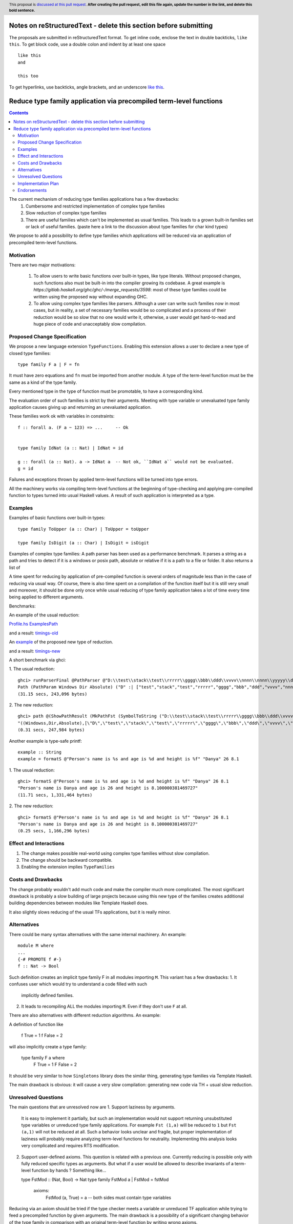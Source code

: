 Notes on reStructuredText - delete this section before submitting
==================================================================

The proposals are submitted in reStructuredText format.  To get inline code, enclose the text in double backticks, ``like this``.  To get block code, use a double colon and indent by at least one space

::

 like this
 and

 this too

To get hyperlinks, use backticks, angle brackets, and an underscore `like this <http://www.haskell.org/>`_.


Reduce type family application via precompiled term-level functions
==============

.. author:: Rinat Striungis
.. date-accepted:: 
.. ticket-url:: `https://gitlab.haskell.org/ghc/ghc/-/issues/19634`
.. implemented::
.. highlight:: haskell
.. header:: This proposal is `discussed at this pull request <https://github.com/ghc-proposals/ghc-proposals/pull/0>`_.
            **After creating the pull request, edit this file again, update the
            number in the link, and delete this bold sentence.**
.. contents::

The current mechanism of reducing type families applications has a few drawbacks: 
 1. Cumbersome and restricted implementation of complex type families 
 2. Slow reduction of complex type families 
 3. There are useful families which can't be implemented as usual families.
    This leads to a grown built-in families set or lack of useful families. 
    (paste here a link to the discussion about type families for char kind types)

We propose to add a possibility to define type families which applications 
will be reduced via an application of precompiled term-level functions.   


Motivation
----------
There are two major motivations:

 1. To allow users to write basic functions over built-in types, like type literals. 
    Without proposed changes, such functions also must be built-in into the compiler growing its 
    codebase. A great example is `https://gitlab.haskell.org/ghc/ghc/-/merge_requests/3598`: 
    most of these type families could be written using the proposed way without expanding GHC. 

 2. To allow using complex type families like parsers. Although a user can write such families now 
    in most cases, but in reality, a set of necessary families would be so complicated and a process of their 
    reduction would be so slow that no one would write it, otherwise, a user would get hard-to-read and huge piece of code 
    and unacceptably slow compilation.     


Proposed Change Specification
-----------------------------
We propose a new language extension ``TypeFunctions``. 
Enabling this extension allows a user to declare a new type of closed type families: 
::
  type family F a | F = fn

It must have zero equations and ``fn`` must be imported from another module.  
A type of the term-level function must be the same as a kind of the type family. 

Every mentioned type in the type of function must be promotable, to have a corresponding kind. 

The evaluation order of such families is strict by their arguments. 
Meeting with type variable or unevaluated type family application causes giving up 
and returning an unevaluated application. 

These families work ok with variables in constraints:: 

   f :: forall a. (F a ~ 123) => ...     -- Ok 
   

   type family IdNat (a :: Nat) | IdNat = id

   g :: forall (a :: Nat). a -> IdNat a  -- Not ok, ``IdNat a`` would not be evaluated.  
   g = id 

Failures and exceptions thrown by applied term-level functions will be turned into type errors.

All the machinery works via compiling term-level functions at the beginning of type-checking and applying 
pre-compiled function to types turned into usual Haskell values. 
A result of such application is interpreted as a type. 

Examples
--------
Examples of basic functions over built-in types: 
::
  type family ToUpper (a :: Char) | ToUpper = toUpper 

  type family IsDigit (a :: Char) | IsDigit = isDigit 

Examples of complex type families: 
A path parser has been used as a performance benchmark.
It parses a string as a path and tries to detect if it 
is a windows or posix path, absolute or relative  
if it is a path to a file or folder. It also returns a list of 


A time spent for reducing by application of pre-compiled function 
is several orders of magnitude less than in the case of reducing via usual way. 
Of course, there is also time spent on a compilation of the function itself 
but it is still very small and moreover, it should be done only once while 
usual reducing of type family application takes a lot of time every time being applied 
to different arguments.  

Benchmarks: 

An example of the usual reduction: 

`Profile.hs <https://gist.github.com/Haskell-mouse/b05db12de9e9fdc8cfa9b02f436eccc0/raw/4ccd8089677ccec6597949df56de8ddc2bfb41ad/2Profile.hs>`_
`ExamplesPath <https://gist.github.com/Haskell-mouse/b05db12de9e9fdc8cfa9b02f436eccc0/raw/4ccd8089677ccec6597949df56de8ddc2bfb41ad/3ExamplesPath.hs>`_

and a result: 
`timings-old <https://gist.github.com/Haskell-mouse/b05db12de9e9fdc8cfa9b02f436eccc0/raw/a56b9207664703eeb7bab16609fc30a14982f181/timings-dump.txt>`_


An `example <https://gist.github.com/Haskell-mouse/08f44cc208f01a1c6e89346bae00cb6f>`_ of the proposed new type of reduction.

and a result: 
`timings-new <https://gist.github.com/Haskell-mouse/08f44cc208f01a1c6e89346bae00cb6f/raw/2becc41652f358e34950d9b7c7a01bd20ab52873/timings-dump.txt>`_

A short benchmark via ghci:

1. The usual reduction:
:: 

   ghci> runParserFinal @PathParser @"D:\\test\\stack\\test\\rrrrr\\gggg\\bbb\\ddd\\vvvv\\nnnn\\nnnn\\yyyyy\\ddddd\\jjjjj\\mmmm\\eeee\\mmmm\\yyyyyy\\aaaaaaaaaa"
   Path (PathParam Windows Dir Absolute) ("D" :| ["test","stack","test","rrrrr","gggg","bbb","ddd","vvvv","nnnn","nnnn","yyyyy","ddddd","jjjjj","mmmm","eeee","mmmm","yyyyyy","aaaaaaaaaa"])
   (31.15 secs, 243,096 bytes)

2. The new reduction: 
::
   ghci> path @(ShowPathResult (MkPathFst (SymbolToString ("D:\\test\\stack\\test\\rrrrr\\gggg\\bbb\\ddd\\vvvv\\nnnn\\nnnn\\yyyyy\\ddddd\\jjjjj\\mmmm\\eeee\\mmmm\\yyyyyy\\aaaaaaaaaa"))))
   "((Windowss,Dir,Absolute),[\"D\",\"test\",\"stack\",\"test\",\"rrrrr\",\"gggg\",\"bbb\",\"ddd\",\"vvvv\",\"nnnn\",\"nnnn\",\"yyyyy\",\"ddddd\",\"jjjjj\",\"mmmm\",\"eeee\",\"mmmm\",\"yyyyyy\",\"aaaaaaaaaa\"])"
   (0.31 secs, 247,984 bytes)

Another example is type-safe printf: 
::
   example :: String
   example = formatS @"Person's name is %s and age is %d and height is %f" "Danya" 26 8.1

1. The usual reduction:
::
   ghci> formatS @"Person's name is %s and age is %d and height is %f" "Danya" 26 8.1
   "Person's name is Danya and age is 26 and height is 8.100000381469727"
   (11.71 secs, 1,331,464 bytes)


2. The new reduction: 
::
   ghci> formatS @"Person's name is %s and age is %d and height is %f" "Danya" 26 8.1
   "Person's name is Danya and age is 26 and height is 8.100000381469727"
   (0.25 secs, 1,166,296 bytes)


Effect and Interactions
-----------------------
1. The change makes possible real-world using complex type families without 
   slow compilation. 

2. The change should be backward compatible. 

3. Enabling the extension implies ``TypeFamilies``

Costs and Drawbacks
-------------------
The change probably wouldn't add much code and make the compiler much more complicated. 
The most significant drawback is probably a slow building of large projects 
because using this new type of the families creates additional building 
dependencies between modules like Template Haskell does. 

It also slightly slows reducing of the usual TFs applications, but it is 
really minor. 

Alternatives
------------
There could be many syntax alternatives with the same internal machinery. 
An example:: 

   module M where 
   ... 
   {-# PROMOTE f #-}
   f :: Nat -> Bool

Such definition creates an implicit type family F in all modules importing ``M``. 
This variant has a few drawbacks: 
1. It confuses user which would try to understand a code filled with such 
   implicitly defined families. 
2. It leads to recompiling ALL the modules importing ``M``. Even if they 
   don't use ``F`` at all. 

There are also alternatives with different reduction algorithms. 
An example: 

A definition of function like 

  f True = 1
  f False = 2

will also implicitly create a type family: 

   type family F a where
     F True = 1
     F False = 2
   
It should be very similar to how ``Singletons`` library does the similar thing, generating 
type families via Template Haskell. 

The main drawback is obvious: it will cause a very slow compilation: generating new code via TH + usual 
slow reduction.  


Unresolved Questions
--------------------
The main questions that are unresolved now are 
1. Support laziness by arguments. 
   It is easy to implement it partially, but such an implementation 
   would not support returning unsubstituted type variables or unreduced type family applications. 
   For example ``Fst (1,a)`` will be reduced to ``1`` but ``Fst (a,1)`` will not be reduced at all. 
   Such a behavior looks unclear and fragile, but proper implementation of laziness will probably 
   require analyzing term-level functions for neutrality. Implementing this analysis looks 
   very complicated and requires RTS modification. 

2. Support user-defined axioms. This question is related with a previous one. 
   Currently reducing is possible only with fully reduced specific types as arguments. 
   But what if a user would be allowed to describe invariants of a term-level function 
   by hands ? 
   Something like... 

   type FstMod :: (Nat, Bool) -> Nat 
   type family FstMod a | FstMod = fstMod
     axioms: 
       FstMod (a, True) = a -- both sides must contain type variables 

Reducing via an axiom should be tried if the type checker meets a variable or unreduced TF application while trying 
to feed a precompiled function by given arguments.  
The main drawback is a possibility of a significant changing behavior of the type family in comparison with 
an original term-level function by writing wrong axioms.  

Implementation Plan
-------------------
Proposed changes are partially implemented in a prototype. 
Currently such functions works, but only with a limited set of types both as arguments and 
a result: ``Nat``, ``Char``, ``[a]``, ``Either a b``, ``()``, tuples with all supported lengths. 
That is because conversion between these types and corresponding Haskell values and vice versa is 
hardcoded. We need to do a forward conversion because we can apply a precompiled function only to a Haskell value. 
And we need to convert the result of such application into a corresponding type. 

So, the next big task to implement is custom types support.


Endorsements
-------------
(Optional) This section provides an opportunity for any third parties to express their
support for the proposal, and to say why they would like to see it adopted.
It is not mandatory for have any endorsements at all, but the more substantial
the proposal is, the more desirable it is to offer evidence that there is
significant demand from the community.  This section is one way to provide
such evidence.
